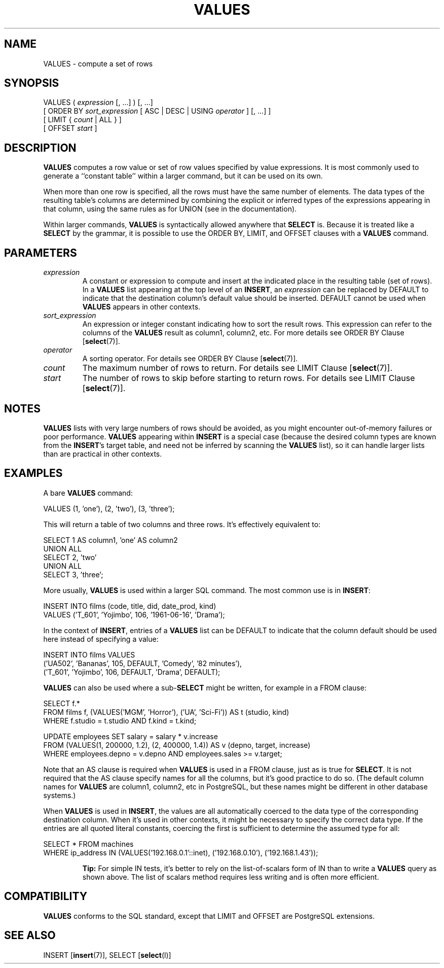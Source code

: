 .\\" auto-generated by docbook2man-spec $Revision: 1.1.1.1 $
.TH "VALUES" "" "2010-03-12" "SQL - Language Statements" "SQL Commands"
.SH NAME
VALUES \- compute a set of rows

.SH SYNOPSIS
.sp
.nf
VALUES ( \fIexpression\fR [, ...] ) [, ...]
    [ ORDER BY \fIsort_expression\fR [ ASC | DESC | USING \fIoperator\fR ] [, ...] ]
    [ LIMIT { \fIcount\fR | ALL } ]
    [ OFFSET \fIstart\fR ]
.sp
.fi
.SH "DESCRIPTION"
.PP
\fBVALUES\fR computes a row value or set of row values
specified by value expressions. It is most commonly used to generate
a ``constant table'' within a larger command, but it can be
used on its own.
.PP
When more than one row is specified, all the rows must have the same
number of elements. The data types of the resulting table's columns are
determined by combining the explicit or inferred types of the expressions
appearing in that column, using the same rules as for UNION
(see in the documentation).
.PP
Within larger commands, \fBVALUES\fR is syntactically allowed
anywhere that \fBSELECT\fR is. Because it is treated like a
\fBSELECT\fR by the grammar, it is possible to use the ORDER
BY, LIMIT, and OFFSET clauses with a
\fBVALUES\fR command.
.SH "PARAMETERS"
.TP
\fB\fIexpression\fB\fR
A constant or expression to compute and insert at the indicated place
in the resulting table (set of rows). In a \fBVALUES\fR list
appearing at the top level of an \fBINSERT\fR, an
\fIexpression\fR can be replaced
by DEFAULT to indicate that the destination column's
default value should be inserted. DEFAULT cannot
be used when \fBVALUES\fR appears in other contexts.
.TP
\fB\fIsort_expression\fB\fR
An expression or integer constant indicating how to sort the result
rows. This expression can refer to the columns of the
\fBVALUES\fR result as column1, column2,
etc. For more details see
ORDER BY Clause [\fBselect\fR(7)].
.TP
\fB\fIoperator\fB\fR
A sorting operator. For details see
ORDER BY Clause [\fBselect\fR(7)].
.TP
\fB\fIcount\fB\fR
The maximum number of rows to return. For details see
LIMIT Clause [\fBselect\fR(7)].
.TP
\fB\fIstart\fB\fR
The number of rows to skip before starting to return rows.
For details see 
LIMIT Clause [\fBselect\fR(7)].
.SH "NOTES"
.PP
\fBVALUES\fR lists with very large numbers of rows should be avoided,
as you might encounter out-of-memory failures or poor performance.
\fBVALUES\fR appearing within \fBINSERT\fR is a special case
(because the desired column types are known from the \fBINSERT\fR's
target table, and need not be inferred by scanning the \fBVALUES\fR
list), so it can handle larger lists than are practical in other contexts.
.SH "EXAMPLES"
.PP
A bare \fBVALUES\fR command:
.sp
.nf
VALUES (1, 'one'), (2, 'two'), (3, 'three');
.sp
.fi
This will return a table of two columns and three rows. It's effectively
equivalent to:
.sp
.nf
SELECT 1 AS column1, 'one' AS column2
UNION ALL
SELECT 2, 'two'
UNION ALL
SELECT 3, 'three';
.sp
.fi
.PP
More usually, \fBVALUES\fR is used within a larger SQL command.
The most common use is in \fBINSERT\fR:
.sp
.nf
INSERT INTO films (code, title, did, date_prod, kind)
    VALUES ('T_601', 'Yojimbo', 106, '1961-06-16', 'Drama');
.sp
.fi
.PP
In the context of \fBINSERT\fR, entries of a \fBVALUES\fR list
can be DEFAULT to indicate that the column default
should be used here instead of specifying a value:
.sp
.nf
INSERT INTO films VALUES
    ('UA502', 'Bananas', 105, DEFAULT, 'Comedy', '82 minutes'),
    ('T_601', 'Yojimbo', 106, DEFAULT, 'Drama', DEFAULT);
.sp
.fi
.PP
\fBVALUES\fR can also be used where a sub-\fBSELECT\fR might
be written, for example in a FROM clause:
.sp
.nf
SELECT f.*
  FROM films f, (VALUES('MGM', 'Horror'), ('UA', 'Sci-Fi')) AS t (studio, kind)
  WHERE f.studio = t.studio AND f.kind = t.kind;

UPDATE employees SET salary = salary * v.increase
  FROM (VALUES(1, 200000, 1.2), (2, 400000, 1.4)) AS v (depno, target, increase)
  WHERE employees.depno = v.depno AND employees.sales >= v.target;
.sp
.fi
Note that an AS clause is required when \fBVALUES\fR
is used in a FROM clause, just as is true for
\fBSELECT\fR. It is not required that the AS clause
specify names for all the columns, but it's good practice to do so.
(The default column names for \fBVALUES\fR are column1,
column2, etc in PostgreSQL, but
these names might be different in other database systems.)
.PP
When \fBVALUES\fR is used in \fBINSERT\fR, the values are all
automatically coerced to the data type of the corresponding destination
column. When it's used in other contexts, it might be necessary to specify
the correct data type. If the entries are all quoted literal constants,
coercing the first is sufficient to determine the assumed type for all:
.sp
.nf
SELECT * FROM machines
WHERE ip_address IN (VALUES('192.168.0.1'::inet), ('192.168.0.10'), ('192.168.1.43'));
.sp
.fi
.sp
.RS
.B "Tip:"
For simple IN tests, it's better to rely on the
list-of-scalars form of IN than to write a \fBVALUES\fR
query as shown above. The list of scalars method requires less writing
and is often more efficient.
.RE
.sp
.SH "COMPATIBILITY"
.PP
\fBVALUES\fR conforms to the SQL standard, except that
LIMIT and OFFSET are
PostgreSQL extensions.
.SH "SEE ALSO"
INSERT [\fBinsert\fR(7)], SELECT [\fBselect\fR(l)]

